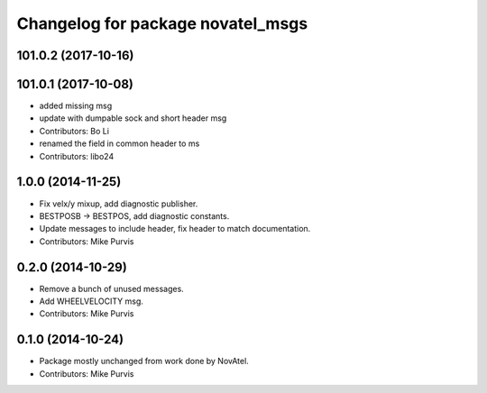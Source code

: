 ^^^^^^^^^^^^^^^^^^^^^^^^^^^^^^^^^^
Changelog for package novatel_msgs
^^^^^^^^^^^^^^^^^^^^^^^^^^^^^^^^^^

101.0.2 (2017-10-16)
--------------------

101.0.1 (2017-10-08)
--------------------
* added missing msg
* update with dumpable sock and short header msg
* Contributors: Bo Li

* renamed the field in common header to ms
* Contributors: libo24

1.0.0 (2014-11-25)
------------------
* Fix velx/y mixup, add diagnostic publisher.
* BESTPOSB -> BESTPOS, add diagnostic constants.
* Update messages to include header, fix header to match documentation.
* Contributors: Mike Purvis

0.2.0 (2014-10-29)
------------------
* Remove a bunch of unused messages.
* Add WHEELVELOCITY msg.
* Contributors: Mike Purvis

0.1.0 (2014-10-24)
------------------
* Package mostly unchanged from work done by NovAtel.
* Contributors: Mike Purvis
